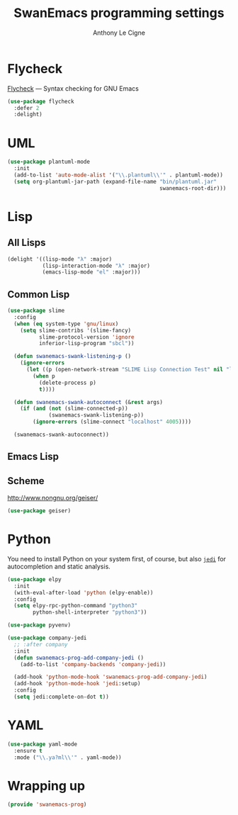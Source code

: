 #+TITLE: SwanEmacs programming settings
#+AUTHOR: Anthony Le Cigne

* Table of contents                                            :toc@1:noexport:
- [[#flycheck][Flycheck]]
- [[#uml][UML]]
- [[#lisp][Lisp]]
- [[#python][Python]]
- [[#yaml][YAML]]
- [[#wrapping-up][Wrapping up]]

* Flycheck

[[https://www.flycheck.org/][Flycheck]] — Syntax checking for GNU Emacs

#+begin_src emacs-lisp :tangle yes
  (use-package flycheck
    :defer 2
    :delight)
#+end_src

* UML

#+begin_src emacs-lisp :tangle yes
  (use-package plantuml-mode
    :init
    (add-to-list 'auto-mode-alist '("\\.plantuml\\'" . plantuml-mode))
    (setq org-plantuml-jar-path (expand-file-name "bin/plantuml.jar"
                                                  swanemacs-root-dir)))
#+end_src

* Lisp

** All Lisps

#+BEGIN_SRC emacs-lisp :tangle yes
  (delight '((lisp-mode "λ" :major)
             (lisp-interaction-mode "λ" :major)
             (emacs-lisp-mode "el" :major)))

#+END_SRC

** Common Lisp

#+BEGIN_SRC emacs-lisp :tangle yes
  (use-package slime
    :config
    (when (eq system-type 'gnu/linux)
      (setq slime-contribs '(slime-fancy)
            slime-protocol-version 'ignore
            inferior-lisp-program "sbcl"))

    (defun swanemacs-swank-listening-p ()
      (ignore-errors
        (let ((p (open-network-stream "SLIME Lisp Connection Test" nil "localhost" 4005)))
          (when p
            (delete-process p)
            t))))

    (defun swanemacs-swank-autoconnect (&rest args)
      (if (and (not (slime-connected-p))
               (swanemacs-swank-listening-p))
          (ignore-errors (slime-connect "localhost" 4005))))

    (swanemacs-swank-autoconnect))
#+END_SRC

** Emacs Lisp
** Scheme

http://www.nongnu.org/geiser/

#+BEGIN_SRC emacs-lisp :tangle yes
  (use-package geiser)
#+END_SRC

* Python

You need to install Python on your system first, of course, but also
[[https://github.com/davidhalter/jedi][=jedi=]] for autocompletion and static analysis.

#+BEGIN_SRC emacs-lisp :tangle yes
  (use-package elpy
    :init
    (with-eval-after-load 'python (elpy-enable))
    :config
    (setq elpy-rpc-python-command "python3"
          python-shell-interpreter "python3"))
#+END_SRC

#+BEGIN_SRC emacs-lisp :tangle yes
  (use-package pyvenv)
#+END_SRC

#+BEGIN_SRC emacs-lisp :tangle yes
  (use-package company-jedi
    ;; :after company
    :init
    (defun swanemacs-prog-add-company-jedi ()
      (add-to-list 'company-backends 'company-jedi))

    (add-hook 'python-mode-hook 'swanemacs-prog-add-company-jedi)
    (add-hook 'python-mode-hook 'jedi:setup)
    :config
    (setq jedi:complete-on-dot t))
#+END_SRC

* YAML

#+begin_src emacs-lisp :tangle yes
  (use-package yaml-mode
    :ensure t
    :mode ("\\.ya?ml\\'" . yaml-mode))
#+end_src

* Wrapping up

#+BEGIN_SRC emacs-lisp :tangle yes
  (provide 'swanemacs-prog)
#+END_SRC
